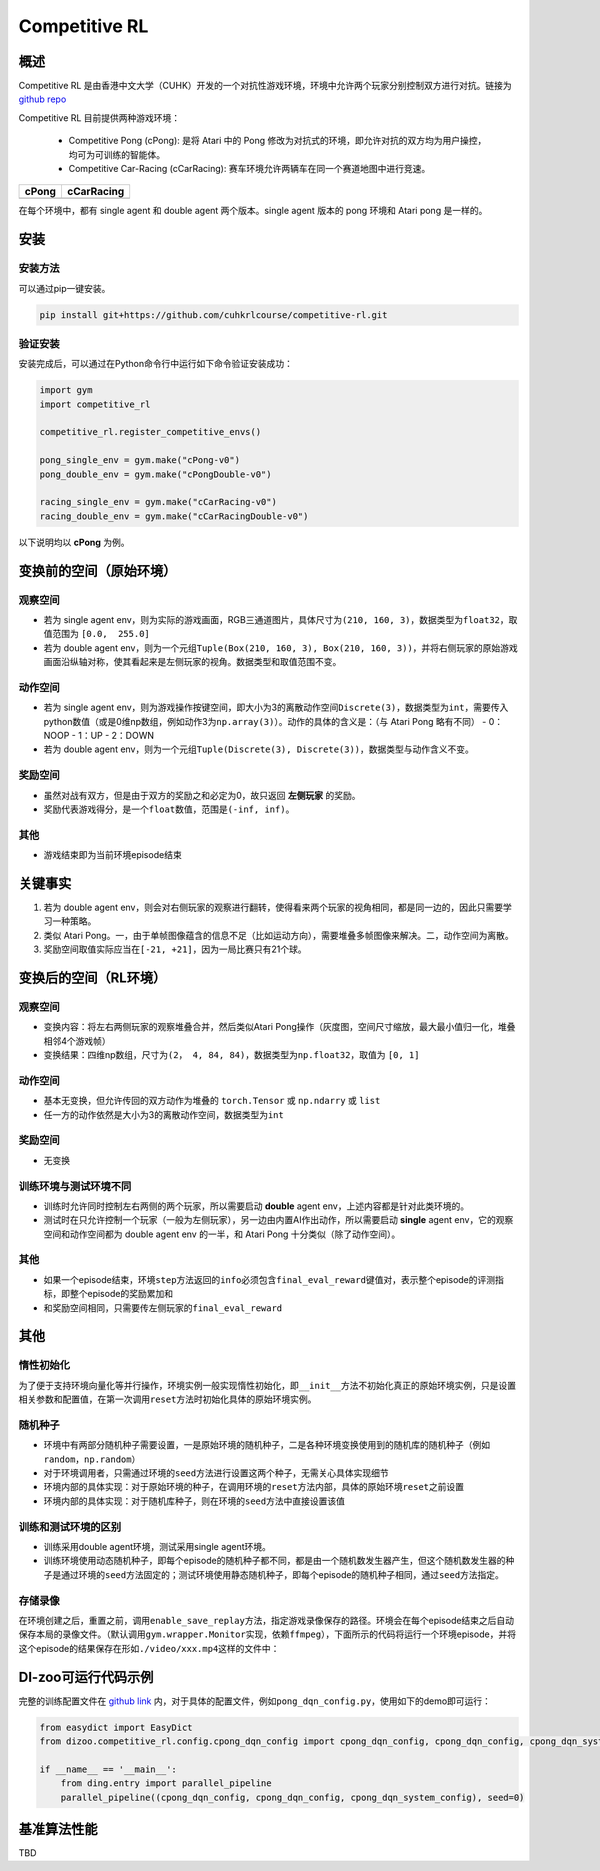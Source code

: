 Competitive RL
~~~~~~~~~~~~~~~

概述
=======

Competitive RL 是由香港中文大学（CUHK）开发的一个对抗性游戏环境，环境中允许两个玩家分别控制双方进行对抗。链接为 `github repo <https://github.com/cuhkrlcourse/competitive-rl>`_

Competitive RL 目前提供两种游戏环境：

   - Competitive Pong (cPong): 是将 Atari 中的 Pong 修改为对抗式的环境，即允许对抗的双方均为用户操控，均可为可训练的智能体。
   - Competitive Car-Racing (cCarRacing): 赛车环境允许两辆车在同一个赛道地图中进行竞速。
  
================================= ======================================
cPong                              cCarRacing
================================= ======================================
.. image:: ./images/c_pong.gif     .. image:: ./images/c_car_racing.gif 
================================= ======================================

在每个环境中，都有 single agent 和 double agent 两个版本。single agent 版本的 pong 环境和 Atari pong 是一样的。

安装
====

安装方法
--------

可以通过pip一键安装。


.. code:: shell

   pip install git+https://github.com/cuhkrlcourse/competitive-rl.git


验证安装
--------

安装完成后，可以通过在Python命令行中运行如下命令验证安装成功：

.. code:: python

    import gym
    import competitive_rl

    competitive_rl.register_competitive_envs()

    pong_single_env = gym.make("cPong-v0")
    pong_double_env = gym.make("cPongDouble-v0")

    racing_single_env = gym.make("cCarRacing-v0")
    racing_double_env = gym.make("cCarRacingDouble-v0")


以下说明均以 **cPong** 为例。

变换前的空间（原始环境）
========================

观察空间
--------

-  若为 single agent env，则为实际的游戏画面，RGB三通道图片，具体尺寸为\ ``(210, 160, 3)``\ ，数据类型为\ ``float32``，取值范围为 ``[0.0,  255.0]``
-  若为 double agent env，则为一个元组\ ``Tuple(Box(210, 160, 3), Box(210, 160, 3))``\ ，并将右侧玩家的原始游戏画面沿纵轴对称，使其看起来是左侧玩家的视角。数据类型和取值范围不变。


动作空间
--------

-  若为 single agent env，则为游戏操作按键空间，即大小为3的离散动作空间\ ``Discrete(3)``\ ，数据类型为\ ``int``\ ，需要传入python数值（或是0维np数组，例如动作3为\ ``np.array(3)``\ ）。动作的具体的含义是：（与 Atari Pong 略有不同）
   -  0：NOOP
   -  1：UP
   -  2：DOWN
-  若为 double agent env，则为一个元组\ ``Tuple(Discrete(3), Discrete(3))``\ ，数据类型与动作含义不变。


奖励空间
--------

-  虽然对战有双方，但是由于双方的奖励之和必定为0，故只返回 **左侧玩家** 的奖励。
-  奖励代表游戏得分，是一个\ ``float``\ 数值，范围是\ ``(-inf, inf)``\ 。

其他
----

-  游戏结束即为当前环境episode结束

关键事实
========

1. 若为 double agent env，则会对右侧玩家的观察进行翻转，使得看来两个玩家的视角相同，都是同一边的，因此只需要学习一种策略。
2. 类似 Atari Pong。一，由于单帧图像蕴含的信息不足（比如运动方向），需要堆叠多帧图像来解决。二，动作空间为离散。
3. 奖励空间取值实际应当在\ ``[-21, +21]``\ ，因为一局比赛只有21个球。


变换后的空间（RL环境）
======================

观察空间
--------

-  变换内容：将左右两侧玩家的观察堆叠合并，然后类似Atari Pong操作（灰度图，空间尺寸缩放，最大最小值归一化，堆叠相邻4个游戏帧）

-  变换结果：四维np数组，尺寸为\ ``(2， 4, 84, 84)``\ ，数据类型为\ ``np.float32``\ ，取值为 ``[0, 1]``


动作空间
--------

-  基本无变换，但允许传回的双方动作为堆叠的 ``torch.Tensor`` 或 ``np.ndarry`` 或 ``list``
-  任一方的动作依然是大小为3的离散动作空间，数据类型为\ ``int``


奖励空间
--------

-  无变换

训练环境与测试环境不同
-----------------------------

-  训练时允许同时控制左右两侧的两个玩家，所以需要启动 **double** agent env，上述内容都是针对此类环境的。
-  测试时在只允许控制一个玩家（一般为左侧玩家），另一边由内置AI作出动作，所以需要启动 **single** agent env，它的观察空间和动作空间都为 double agent env 的一半，和 Atari Pong 十分类似（除了动作空间）。


其他
----

-  如果一个episode结束，环境\ ``step``\ 方法返回的\ ``info``\ 必须包含\ ``final_eval_reward``\ 键值对，表示整个episode的评测指标，即整个episode的奖励累加和
-  和奖励空间相同，只需要传左侧玩家的\ ``final_eval_reward``\


其他
====

惰性初始化
----------

为了便于支持环境向量化等并行操作，环境实例一般实现惰性初始化，即\ ``__init__``\ 方法不初始化真正的原始环境实例，只是设置相关参数和配置值，在第一次调用\ ``reset``\ 方法时初始化具体的原始环境实例。

随机种子
--------

-  环境中有两部分随机种子需要设置，一是原始环境的随机种子，二是各种环境变换使用到的随机库的随机种子（例如\ ``random``\ ，\ ``np.random``\ ）

-  对于环境调用者，只需通过环境的\ ``seed``\ 方法进行设置这两个种子，无需关心具体实现细节

-  环境内部的具体实现：对于原始环境的种子，在调用环境的\ ``reset``\ 方法内部，具体的原始环境\ ``reset``\ 之前设置

-  环境内部的具体实现：对于随机库种子，则在环境的\ ``seed``\ 方法中直接设置该值

训练和测试环境的区别
--------------------

-  训练采用double agent环境，测试采用single agent环境。
-  训练环境使用动态随机种子，即每个episode的随机种子都不同，都是由一个随机数发生器产生，但这个随机数发生器的种子是通过环境的\ ``seed``\ 方法固定的；测试环境使用静态随机种子，即每个episode的随机种子相同，通过\ ``seed``\ 方法指定。

存储录像
--------

在环境创建之后，重置之前，调用\ ``enable_save_replay``\ 方法，指定游戏录像保存的路径。环境会在每个episode结束之后自动保存本局的录像文件。（默认调用\ ``gym.wrapper.Monitor``\ 实现，依赖\ ``ffmpeg``\ ），下面所示的代码将运行一个环境episode，并将这个episode的结果保存在形如\ ``./video/xxx.mp4``\ 这样的文件中：


DI-zoo可运行代码示例
====================

完整的训练配置文件在 `github
link <https://github.com/opendilab/DI-engine/tree/main/dizoo/competitive_rl/config/cpong_dqn_config.py>`__ 
内，对于具体的配置文件，例如\ ``pong_dqn_config.py``\ ，使用如下的demo即可运行：

.. code:: python

   from easydict import EasyDict
   from dizoo.competitive_rl.config.cpong_dqn_config import cpong_dqn_config, cpong_dqn_config, cpong_dqn_system_config
   
   if __name__ == '__main__':
       from ding.entry import parallel_pipeline
       parallel_pipeline((cpong_dqn_config, cpong_dqn_config, cpong_dqn_system_config), seed=0)


基准算法性能
============

TBD
